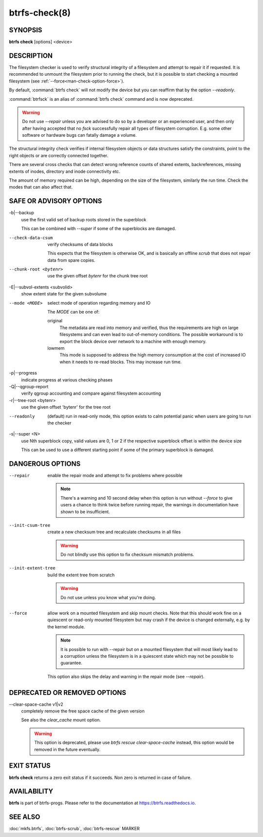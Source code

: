 btrfs-check(8)
==============

SYNOPSIS
--------

**btrfs check** [options] <device>

DESCRIPTION
-----------

The filesystem checker is used to verify structural integrity of a filesystem
and attempt to repair it if requested.  It is recommended to unmount the
filesystem prior to running the check, but it is possible to start checking a
mounted filesystem (see :ref:`--force<man-check-option-force>`).

By default, :command:`btrfs check` will not modify the device but you can reaffirm that
by the option *--readonly*.

:command:`btrfsck` is an alias of :command:`btrfs check` command and is now deprecated.

.. warning::
   Do not use *--repair* unless you are advised to do so by a developer
   or an experienced user, and then only after having accepted that no *fsck*
   successfully repair all types of filesystem corruption. E.g. some other software
   or hardware bugs can fatally damage a volume.

The structural integrity check verifies if internal filesystem objects or
data structures satisfy the constraints, point to the right objects or are
correctly connected together.

There are several cross checks that can detect wrong reference counts of shared
extents, backreferences, missing extents of inodes, directory and inode
connectivity etc.

The amount of memory required can be high, depending on the size of the
filesystem, similarly the run time. Check the modes that can also affect that.


SAFE OR ADVISORY OPTIONS
------------------------

-b|--backup
        use the first valid set of backup roots stored in the superblock

        This can be combined with *--super* if some of the superblocks are damaged.

--check-data-csum
        verify checksums of data blocks

        This expects that the filesystem is otherwise OK, and is basically an offline
        *scrub* that does not repair data from spare copies.

--chunk-root <bytenr>
        use the given offset *bytenr* for the chunk tree root

-E|--subvol-extents <subvolid>
        show extent state for the given subvolume

--mode <MODE>
        select mode of operation regarding memory and IO

        The *MODE* can be one of:

        original
                The metadata are read into memory and verified, thus the requirements are high
                on large filesystems and can even lead to out-of-memory conditions.  The
                possible workaround is to export the block device over network to a machine
                with enough memory.
        lowmem
                This mode is supposed to address the high memory consumption at the cost of
                increased IO when it needs to re-read blocks.  This may increase run time.

-p|--progress
        indicate progress at various checking phases

-Q|--qgroup-report
        verify qgroup accounting and compare against filesystem accounting

-r|--tree-root <bytenr>
        use the given offset 'bytenr' for the tree root

--readonly
        (default)
        run in read-only mode, this option exists to calm potential panic when users
        are going to run the checker

-s|--super <N>
        use Nth superblock copy, valid values are 0, 1 or 2 if the
        respective superblock offset is within the device size

        This can be used to use a different starting point if some of the primary
        superblock is damaged.

DANGEROUS OPTIONS
-----------------

--repair
        enable the repair mode and attempt to fix problems where possible

        .. note::
                There's a warning and 10 second delay when this option is run without
                *--force* to give users a chance to think twice before running repair, the
                warnings in documentation have shown to be insufficient.

--init-csum-tree
        create a new checksum tree and recalculate checksums in all files

        .. warning::
                Do not blindly use this option to fix checksum mismatch problems.

--init-extent-tree
        build the extent tree from scratch

        .. warning::
                Do not use unless you know what you're doing.

.. _man-check-option-force:

--force
        allow work on a mounted filesystem and skip mount checks. Note that
        this should work fine on a quiescent or read-only mounted filesystem
        but may crash if the device is changed externally, e.g. by the kernel
        module.

        .. note::
		It is possible to run with --repair but on a mounted filesystem
                that will most likely lead to a corruption unless the filesystem
                is in a quiescent state which may not be possible to guarantee.

        This option also skips the delay and warning in the repair mode (see
        *--repair*).

DEPRECATED OR REMOVED OPTIONS
-----------------------------

--clear-space-cache v1|v2
        completely remove the free space cache of the given version

        See also the *clear_cache* mount option.

	.. warning::
		This option is deprecated, please use `btrfs rescue clear-space-cache`
		instead, this option would be removed in the future eventually.

EXIT STATUS
-----------

**btrfs check** returns a zero exit status if it succeeds. Non zero is
returned in case of failure.

AVAILABILITY
------------

**btrfs** is part of btrfs-progs.  Please refer to the documentation at
`https://btrfs.readthedocs.io <https://btrfs.readthedocs.io>`_.

SEE ALSO
--------

:doc:`mkfs.btrfs`,
:doc:`btrfs-scrub`,
:doc:`btrfs-rescue`
MARKER
